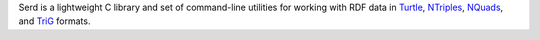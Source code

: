 ..
   Copyright 2020-2021 David Robillard <d@drobilla.net>
   SPDX-License-Identifier: ISC

Serd is a lightweight C library and set of command-line utilities for working with RDF data in Turtle_, NTriples_, NQuads_, and TriG_ formats.

.. _Turtle: http://www.w3.org/TR/turtle/
.. _NTriples: http://www.w3.org/TR/n-triples/
.. _NQuads: http://www.w3.org/TR/n-quads/
.. _TriG: http://www.w3.org/TR/trig/
